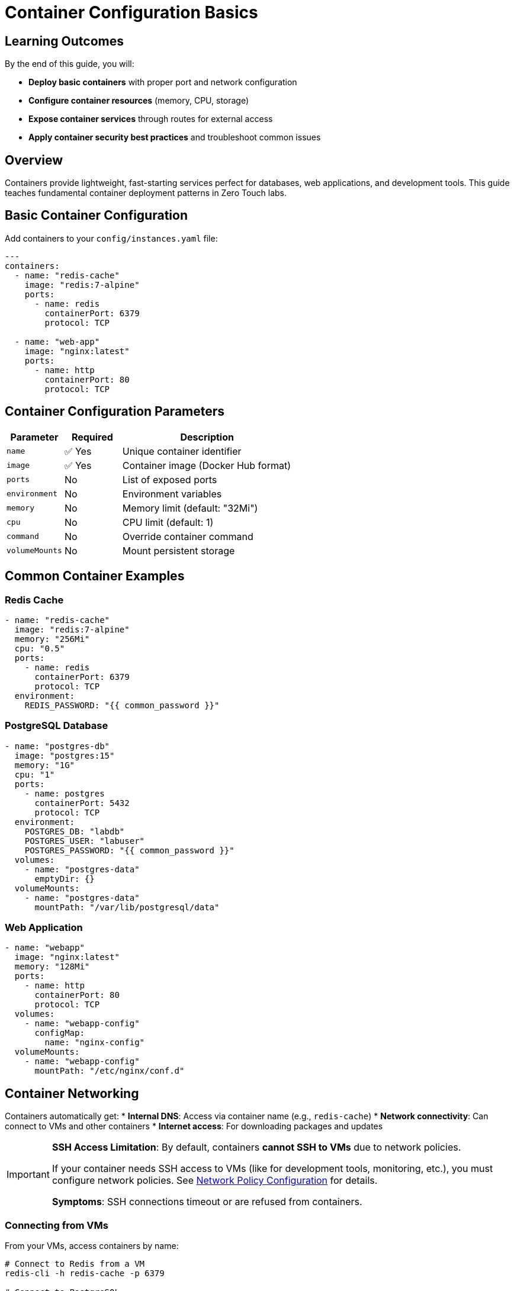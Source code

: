 = Container Configuration Basics
:estimated-time: 15-20 minutes

== Learning Outcomes

By the end of this guide, you will:

* **Deploy basic containers** with proper port and network configuration
* **Configure container resources** (memory, CPU, storage)
* **Expose container services** through routes for external access
* **Apply container security best practices** and troubleshoot common issues

== Overview

Containers provide lightweight, fast-starting services perfect for databases, web applications, and development tools. This guide teaches fundamental container deployment patterns in Zero Touch labs.

== Basic Container Configuration

Add containers to your `config/instances.yaml` file:

[source,yaml]
----
---
containers:
  - name: "redis-cache"
    image: "redis:7-alpine"
    ports:
      - name: redis
        containerPort: 6379
        protocol: TCP
        
  - name: "web-app"
    image: "nginx:latest" 
    ports:
      - name: http
        containerPort: 80
        protocol: TCP
----

== Container Configuration Parameters

[cols="1,1,3"]
|===
|Parameter |Required |Description

|`name`
|✅ Yes
|Unique container identifier

|`image`
|✅ Yes
|Container image (Docker Hub format)

|`ports`
|No
|List of exposed ports

|`environment`
|No
|Environment variables

|`memory`
|No
|Memory limit (default: "32Mi")

|`cpu`
|No
|CPU limit (default: 1)

|`command`
|No
|Override container command

|`volumeMounts`
|No
|Mount persistent storage
|===

== Common Container Examples

=== Redis Cache

[source,yaml]
----
- name: "redis-cache"
  image: "redis:7-alpine"
  memory: "256Mi"
  cpu: "0.5"
  ports:
    - name: redis
      containerPort: 6379
      protocol: TCP
  environment:
    REDIS_PASSWORD: "{{ common_password }}"
----

=== PostgreSQL Database  

[source,yaml]
----
- name: "postgres-db"
  image: "postgres:15"
  memory: "1G" 
  cpu: "1"
  ports:
    - name: postgres
      containerPort: 5432
      protocol: TCP
  environment:
    POSTGRES_DB: "labdb"
    POSTGRES_USER: "labuser"
    POSTGRES_PASSWORD: "{{ common_password }}"
  volumes:
    - name: "postgres-data"
      emptyDir: {}
  volumeMounts:
    - name: "postgres-data"
      mountPath: "/var/lib/postgresql/data"
----

=== Web Application

[source,yaml]
----
- name: "webapp"
  image: "nginx:latest"
  memory: "128Mi"
  ports:
    - name: http
      containerPort: 80
      protocol: TCP
  volumes:
    - name: "webapp-config"
      configMap:
        name: "nginx-config"
  volumeMounts:
    - name: "webapp-config"
      mountPath: "/etc/nginx/conf.d"
----

== Container Networking

Containers automatically get:
* **Internal DNS**: Access via container name (e.g., `redis-cache`)
* **Network connectivity**: Can connect to VMs and other containers
* **Internet access**: For downloading packages and updates

[IMPORTANT]
====
**SSH Access Limitation**: By default, containers **cannot SSH to VMs** due to network policies.

If your container needs SSH access to VMs (like for development tools, monitoring, etc.), you must configure network policies. See xref:network-policy-configuration.adoc[Network Policy Configuration] for details.

**Symptoms**: SSH connections timeout or are refused from containers.
====

=== Connecting from VMs

From your VMs, access containers by name:

[source,bash]
----
# Connect to Redis from a VM
redis-cli -h redis-cache -p 6379

# Connect to PostgreSQL
psql -h postgres-db -U labuser -d labdb

# Test web application  
curl http://webapp
----

== Environment Variables

Pass configuration to containers:

[source,yaml]
----
- name: "app-server"
  image: "node:18-alpine"
  environment:
    NODE_ENV: "development"
    DATABASE_URL: "postgres://labuser:{{ common_password }}@postgres-db/labdb"
    REDIS_URL: "redis://redis-cache:6379"
    API_KEY: "{{ common_password }}"
----

== Combining VMs and Containers

Create hybrid environments:

[source,yaml]
----
---
virtualmachines:
  - name: "app-server"
    image: "rhel-9.6"
    cores: 2
    memory: "4G"
    
containers:
  - name: "database"
    image: "postgres:15"
    memory: "1G"
    environment:
      POSTGRES_PASSWORD: "{{ common_password }}"
    ports:
      - name: postgres
        containerPort: 5432
        protocol: TCP
      
  - name: "cache"
    image: "redis:7-alpine"
    memory: "256Mi"
    ports:
      - name: redis
        containerPort: 6379
        protocol: TCP
----

From the VM, connect to containers:

[source,bash]
----
# Install database client
dnf install -y postgresql

# Connect to containerized database
psql -h database -U postgres
----

== Resource Management

Set appropriate limits:

[source,yaml]
----
- name: "resource-limited-app"
  image: "nginx:latest"
  memory: "128Mi"        # Memory limit
  cpu: "0.5"            # CPU limit (0.5 cores)
----

## Testing Containers

Verify container functionality:

[source,bash]
----
# From a VM or bastion, test container connectivity
curl http://webapp
redis-cli -h redis-cache ping
nc -zv postgres-db 5432
----

== Best Practices

=== Resource Allocation
* **Start small**: Begin with minimal memory/CPU
* **Monitor usage**: Check container performance
* **Set limits**: Prevent resource exhaustion

=== Security
* **Use variables**: Never hardcode passwords
* **Latest images**: Keep container images updated
* **Minimal images**: Use alpine versions when possible

=== Networking
* **DNS names**: Use container names for connectivity  
* **Port planning**: Avoid port conflicts
* **Service discovery**: Leverage automatic DNS

== Troubleshooting

**Container won't start?**
→ Check image name and resource limits

**Can't connect to container?**
→ Verify port configuration and DNS name

**Out of resources?**  
→ Reduce container memory limits

== 🎯 Next Steps

Ready to advance your container skills? Choose your learning path:

**Practice Hands-On:**
* xref:module-2-5-containers-deep-dive.adoc[**Module 2.5: Containers Deep Dive**] - Build multi-container applications step-by-step

**Expand Container Knowledge:**
* xref:container-advanced.adoc[**Advanced Container Configuration**] - Overview of advanced patterns and specialized topics
* xref:container-multi-service-patterns.adoc[**Multi-Service Container Patterns**] - Deploy complete application stacks

**Integrate with Other Components:**
* xref:networking-basics.adoc[**Networking Basics**] - Connect containers to custom networks and VMs
* xref:network-policy-configuration.adoc[**Network Policy Configuration**] - Configure SSH access between containers and VMs

**Production Ready:**
* xref:container-monitoring-logging.adoc[**Container Monitoring & Logging**] - Implement observability
* xref:container-testing-validation.adoc[**Container Testing & Validation**] - Ensure reliability

== Related Documentation

* xref:vm-basics.adoc[VM Configuration Basics] - Set up VMs alongside containers
* xref:firewall-basics.adoc[Firewall Configuration Basics] - Secure your container deployments  
* xref:template-customization-guide.adoc[Template Customization Guide] - Integrate containers into complete lab designs
